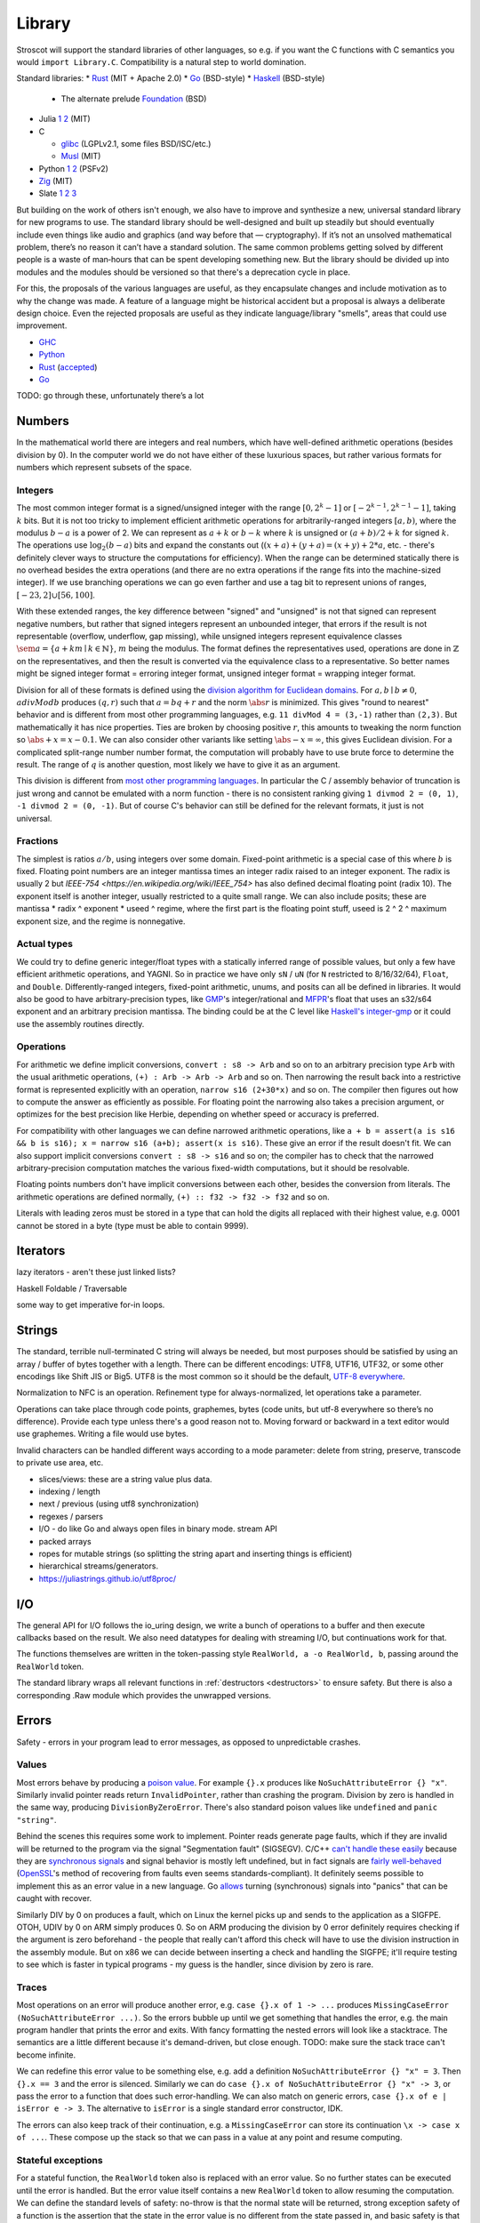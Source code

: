 Library
#######

Stroscot will support the standard libraries of other languages, so e.g. if you want the C functions with C semantics you would ``import Library.C``. Compatibility is a natural step to world domination.

Standard libraries:
* `Rust <https://github.com/rust-lang/rust/tree/master/library>`__ (MIT + Apache 2.0)
* `Go <https://github.com/golang/go/tree/master/src>`__ (BSD-style)
* `Haskell <https://gitlab.haskell.org/ghc/ghc/-/tree/master/libraries>`__ (BSD-style)

  * The alternate prelude `Foundation <https://github.com/haskell-foundation/foundation>`__ (BSD)

* Julia `1 <https://github.com/JuliaLang/julia/tree/master/base>`__ `2 <https://github.com/JuliaLang/julia/tree/master/stdlib>`__ (MIT)
* C

  * `glibc <https://sourceware.org/git/?p=glibc.git;a=tree>`__ (LGPLv2.1, some files BSD/ISC/etc.)
  * `Musl <https://git.musl-libc.org/cgit/musl/tree/>`__ (MIT)

* Python `1 <https://github.com/python/cpython/tree/master/Modules>`__ `2 <https://github.com/python/cpython/tree/master/Lib>`__ (PSFv2)
* `Zig <https://github.com/ziglang/zig/tree/master/lib/std>`__ (MIT)
* Slate `1 <https://github.com/briantrice/slate-language/tree/master/src/core>`__ `2 <https://github.com/briantrice/slate-language/tree/master/src/lib>`__ `3 <https://github.com/briantrice/slate-language/tree/master/src/i18n>`__

But building on the work of others isn't enough, we also have to improve and synthesize a new, universal standard library for new programs to use. The standard library should be well-designed and built up steadily but should eventually include even things like audio and graphics (and way before that — cryptography). If it’s not an unsolved mathematical problem, there’s no reason it can’t have a standard solution. The same common problems getting solved by different people is a waste of man‑hours that can be spent developing something new. But the library should be divided up into modules and the modules should be versioned so that there's a deprecation cycle in place.

For this, the proposals of the various languages are useful, as they encapsulate changes and include motivation as to why the change was made. A feature of a language might be historical accident but a proposal is always a deliberate design choice. Even the rejected proposals are useful as they indicate language/library "smells", areas that could use improvement.

* `GHC <https://github.com/ghc-proposals/ghc-proposals/pulls>`__
* `Python <https://github.com/python/peps>`__
* `Rust <https://github.com/rust-lang/rfcs/pulls>`__ (`accepted <https://rust-lang.github.io/rfcs/>`__)
* `Go <https://github.com/golang/go/labels/Proposal>`__

TODO: go through these, unfortunately there’s a lot

Numbers
=======

In the mathematical world there are integers and real numbers, which have well-defined arithmetic operations (besides division by 0). In the computer world we do not have either of these luxurious spaces, but rather various formats for numbers which represent subsets of the space.

Integers
--------

.. raw:: html

  <div style="display: none">
  \[
  \newcommand{\seq}[1]{{\langle #1 \rangle}}
  \newcommand{\abs}[1]{{\vert #1 \rvert}}
  \newcommand{\sem}[1]{[\![ #1 ]\!]}
  \]
  </div>


The most common integer format is a signed/unsigned integer with the range :math:`[0,2^{k}-1]` or :math:`[-2^{k-1},2^{k-1}-1]`, taking :math:`k` bits. But it is not too tricky to implement efficient arithmetic operations for arbitrarily-ranged integers :math:`[a,b)`, where the modulus :math:`b-a` is a power of 2. We can represent as :math:`a+k` or :math:`b-k` where :math:`k` is unsigned or :math:`(a+b)/2 + k` for signed :math:`k`. The operations use :math:`\log_2 (b-a)` bits and expand the constants out (:math:`(x+a)+(y+a)=(x+y)+2*a`, etc. - there's definitely clever ways to structure the computations for efficiency). When the range can be determined statically there is no overhead besides the extra operations (and there are no extra operations if the range fits into the machine-sized integer). If we use branching operations we can go even farther and use a tag bit to represent unions of ranges, :math:`[-23,2] \cup [56,100]`.

With these extended ranges, the key difference between "signed" and "unsigned" is not that signed can represent negative numbers, but rather that signed integers represent an unbounded integer, that errors if the result is not representable (overflow, underflow, gap missing), while unsigned integers represent equivalence classes :math:`\sem{a} = \{ a + k m \mid k \in \mathbb{N} \}`, :math:`m` being the modulus. The format defines the representatives used, operations are done in :math:`\mathbb{Z}` on the representatives, and then the result is converted via the equivalence class to a representative. So better names might be signed integer format = erroring integer format, unsigned integer format = wrapping integer format.

Division for all of these formats is defined using the `division algorithm for Euclidean domains <https://en.wikipedia.org/wiki/Euclidean_domain>`__. For :math:`a, b \mid b \neq 0`, :math:`a divMod b` produces :math:`(q,r)` such that :math:`a = bq + r` and the norm :math:`\abs{r}` is minimized. This gives "round to nearest" behavior and is different from most other programming languages, e.g. ``11 divMod 4 = (3,-1)`` rather than ``(2,3)``. But mathematically it has nice properties. Ties are broken by choosing positive :math:`r`, this amounts to tweaking the norm function so :math:`\abs{+x} = x - 0.1`. We can also consider other variants like setting :math:`\abs{-x} = \infty`, this gives Euclidean division. For a complicated split-range number number format, the computation will probably have to use brute force to determine the result. The range of :math:`q` is another question, most likely we have to give it as an argument.

This division is different from `most other programming languages <https://en.wikipedia.org/wiki/Modulo_operation#In_programming_languages>`__. In particular the C / assembly behavior of truncation is just wrong and cannot be emulated with a norm function - there is no consistent ranking giving ``1 divmod 2 = (0, 1)``, ``-1 divmod 2 = (0, -1)``. But of course C's behavior can still be defined for the relevant formats, it just is not universal.

Fractions
---------

The simplest is ratios :math:`a / b`, using integers over some domain. Fixed-point arithmetic is a special case of this where :math:`b` is fixed. Floating point numbers are an integer mantissa times an integer radix raised to an integer exponent. The radix is usually 2 but `IEEE-754 <https://en.wikipedia.org/wiki/IEEE_754>` has also defined decimal floating point (radix 10). The exponent itself is another integer, usually restricted to a quite small range. We can also include posits; these are mantissa * radix ^ exponent * useed ^ regime, where the first part is the floating point stuff, useed is 2 ^ 2 ^ maximum exponent size, and the regime is nonnegative.

Actual types
------------

We could try to define generic integer/float types with a statically inferred range of possible values, but only a few have efficient arithmetic operations, and YAGNI. So in practice we have only ``sN`` / ``uN`` (for ``N`` restricted to 8/16/32/64), ``Float``, and ``Double``. Differently-ranged integers, fixed-point arithmetic, unums, and posits can all be defined in libraries. It would also be good to have arbitrary-precision types, like `GMP <https://gmplib.org/>`__'s integer/rational and `MFPR <https://www.mpfr.org/>`__'s float that uses an s32/s64 exponent and an arbitrary precision mantissa. The binding could be at the C level like `Haskell's integer-gmp <https://hackage.haskell.org/package/integer-gmp>`__ or it could use the assembly routines directly.

Operations
----------

For arithmetic we define implicit conversions, ``convert : s8 -> Arb`` and so on to an arbitrary precision type ``Arb`` with the usual arithmetic operations, ``(+) : Arb -> Arb -> Arb`` and so on. Then narrowing the result back into a restrictive format is represented explicitly with an operation, ``narrow s16 (2+30*x)`` and so on. The compiler then figures out how to compute the answer as efficiently as possible. For floating point the narrowing also takes a precision argument, or optimizes for the best precision like Herbie, depending on whether speed or accuracy is preferred.

For compatibility with other languages we can define narrowed arithmetic operations, like ``a + b = assert(a is s16 && b is s16); x = narrow s16 (a+b); assert(x is s16)``. These give an error if the result doesn't fit. We can also support implicit conversions ``convert : s8 -> s16`` and so on; the compiler has to check that the narrowed arbitrary-precision computation matches the various fixed-width computations, but it should be resolvable.

Floating points numbers don't have implicit conversions between each other, besides the conversion from literals. The arithmetic operations are defined normally, ``(+) :: f32 -> f32 -> f32`` and so on.

Literals with leading zeros must be stored in a type that can hold the digits all replaced with their highest value, e.g. 0001 cannot be stored in a byte (type must be able to contain 9999).

Iterators
=========

lazy iterators - aren't these just linked lists?

Haskell Foldable / Traversable

some way to get imperative for-in loops.

Strings
=======

The standard, terrible null-terminated C string will always be needed, but most purposes should be satisfied by using an array / buffer of bytes together with a length. There can be different encodings: UTF8, UTF16, UTF32, or some other encodings like Shift JIS or Big5. UTF8 is the most common so it should be the default, `UTF-8 everywhere <https://utf8everywhere.org/>`__.

Normalization to NFC is an operation. Refinement type for always-normalized, let operations take a parameter.

Operations can take place through code points, graphemes, bytes (code units, but utf-8 everywhere so there’s no difference). Provide each type unless there's a good reason not to. Moving forward or backward in a text editor would use graphemes. Writing a file would use bytes.

Invalid characters can be handled different ways according to a mode parameter: delete from string, preserve, transcode to private use area, etc.

* slices/views: these are a string value plus data.
* indexing / length
* next / previous (using utf8 synchronization)
* regexes / parsers
* I/O - do like Go and always open files in binary mode. stream API
* packed arrays
* ropes for mutable strings (so splitting the string apart and inserting things is efficient)
* hierarchical streams/generators.
* https://juliastrings.github.io/utf8proc/

I/O
===

The general API for I/O follows the io_uring design, we write a bunch of operations to a buffer and then execute callbacks based on the result.
We also need datatypes for dealing with streaming I/O, but continuations work for that.

The functions themselves are written in the token-passing style ``RealWorld, a -o RealWorld, b``, passing around the ``RealWorld`` token.

The standard library wraps all relevant functions in :ref:`destructors <destructors>` to ensure safety. But there is also a corresponding .Raw module which provides the unwrapped versions.

Errors
======

Safety - errors in your program lead to error messages, as opposed to unpredictable crashes.

Values
------

Most errors behave by producing a `poison value <https://llvm.org/devmtg/2020-09/slides/Lee-UndefPoison.pdf>`__. For example ``{}.x`` produces like ``NoSuchAttributeError {} "x"``. Similarly invalid pointer reads return ``InvalidPointer``, rather than crashing the program. Division by zero is handled in the same way, producing ``DivisionByZeroError``. There's also standard poison values like ``undefined`` and ``panic "string"``.

Behind the scenes this requires some work to implement. Pointer reads generate page faults, which if they are invalid will be returned to the program via the signal "Segmentation fault" (SIGSEGV). C/C++ `can't handle these easily <https://stackoverflow.com/questions/2350489/how-to-catch-segmentation-fault-in-linux>`__ because they are `synchronous signals <https://lwn.net/Articles/414618/>`__ and signal behavior is mostly left undefined, but in fact signals are `fairly well-behaved <https://hackaday.com/2018/11/21/creating-black-holes-division-by-zero-in-practice/>`__ (`OpenSSL <https://sources.debian.org/src/openssl/1.1.1k-1/crypto/s390xcap.c/?hl=48#L48>`__'s method of recovering from faults even seems standards-compliant). It definitely seems possible to implement this as an error value in a new language. Go `allows <https://stackoverflow.com/questions/43212593/handling-sigsegv-with-recover>`__ turning (synchronous) signals into "panics" that can be caught with recover.

Similarly DIV by 0 on produces a fault, which on Linux the kernel picks up and sends to the application as a SIGFPE. OTOH, UDIV by 0 on ARM simply produces 0. So on ARM producing the division by 0 error definitely requires checking if the argument is zero beforehand - the people that really can't afford this check will have to use the division instruction in the assembly module. But on x86 we can decide between inserting a check and handling the SIGFPE; it'll require testing to see which is faster in typical programs - my guess is the handler, since division by zero is rare.

Traces
------

Most operations on an error will produce another error, e.g. ``case {}.x of 1 -> ...`` produces ``MissingCaseError (NoSuchAttributeError ...)``. So the errors bubble up until we get something that handles the error, e.g. the main program handler that prints the error and exits. With fancy formatting the nested errors will look like a stacktrace. The semantics are a little different because it's demand-driven, but close enough. TODO: make sure the stack trace can't become infinite.

We can redefine this error value to be something else, e.g. add a definition ``NoSuchAttributeError {} "x" = 3``. Then ``{}.x == 3`` and the error is silenced. Similarly we can do ``case {}.x of NoSuchAttributeError {} "x" -> 3``, or pass the error to a function that does such error-handling. We can also match on generic errors, ``case {}.x of e | isError e -> 3``. The alternative to ``isError`` is a single standard error constructor, IDK.

The errors can also keep track of their continuation, e.g. a ``MissingCaseError`` can store its continuation ``\x -> case x of ...``. These compose up the stack so that we can pass in a value at any point and resume computing.

Stateful exceptions
-------------------

For a stateful function, the ``RealWorld`` token also is replaced with an error value. So no further states can be executed until the error is handled. But the error value itself contains a new ``RealWorld`` token to allow resuming the computation. We can define the standard levels of safety: no-throw is that the normal state will be returned, strong exception safety of a function is the assertion that the state in the error value is no different from the state passed in, and basic safety is that all documented invariants are maintained for the state in the error value. Most operations with basic safety can be made strongly safe by copying all relevant data beforehand, besides actual I/O operations.

try-catch-else-finally: we can handle the try-catch part with continuations and the error-redefining trick, ``case reset (Left (foo {e | isDesiredError e = shift (const e)}) of e | isDesiredError e -> handle e``. We can also use the bubbling: ``case x of e | isError e and isDesiredError (firstError e) -> ...``. For finally we want a state field to extract the token, ``case x of e -> e { state = cleanup (state e) }``. Python also supports an else clause - it is executed if control flows normally off the end of the try clause and is not protected by the catch clauses of the try.

asynchronous exceptions: this instruments every memory allocation and I/O operation to check for calls to ``throwTo ThreadId`` and if so return ``Interrupted``, ``ThreadKilled`` (``PleaseStop``), etc. But every operation is also given a parameter ``Masked`` (for memory and nonblocking I/O operations) or ``Interruptible`` (for blocking I/O operations) that disables this behavior. Then there's the mask function, ``mask io = if Masked then io {unmask = id} else io {Masked = True, unmask io = io {Masked = False} }`` and similarly ``uninterruptibleMask`` which also checks/sets ``Interruptible``.

.. _concurrency-library:

Concurrency
===========

High-level concurrency is implemented with transactions. The syntax is ``atomically { if x { retry }; y := z }``. Transactions nested inside another transaction are elided, so that one big transaction forms.

The implementation guarantees eventual fairness (maybe): A transaction will succeed and be committed eventually, provided it doesn't retry all the time.

Low-level, shared memory uses the memory model of the architecture, so all synchronization methods can be used according to their semantics. Mixing transactions with low-level code might work, IDK. There could be ``atomically {order=relaxed} { ... }`` to use the CPU's memory model instead of totally ordered.